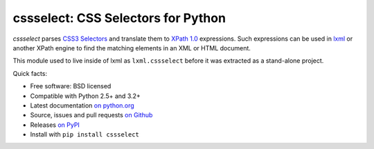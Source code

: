 ===================================
cssselect: CSS Selectors for Python
===================================

*cssselect* parses `CSS3 Selectors`_ and translate them to `XPath 1.0`_
expressions. Such expressions can be used in lxml_ or another XPath engine
to find the matching elements in an XML or HTML document.

This module used to live inside of lxml as ``lxml.cssselect`` before it was
extracted as a stand-alone project.

.. _CSS3 Selectors: https://www.w3.org/TR/css3-selectors/
.. _XPath 1.0: https://www.w3.org/TR/xpath/
.. _lxml: http://lxml.de/


Quick facts:

* Free software: BSD licensed
* Compatible with Python 2.5+ and 3.2+
* Latest documentation `on python.org <https://pythonhosted.org/cssselect/>`_
* Source, issues and pull requests `on Github
  <https://github.com/scrapy/cssselect>`_
* Releases `on PyPI <http://pypi.python.org/pypi/cssselect>`_
* Install with ``pip install cssselect``
